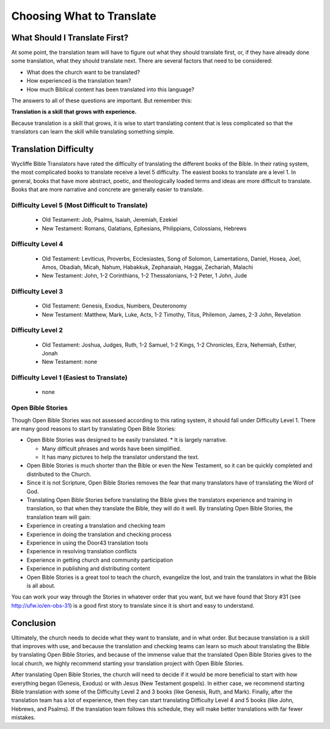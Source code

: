 Choosing What to Translate
==========================

What Should I Translate First?
------------------------------

At some point, the translation team will have to figure out what they should translate first, or, if they have already done some translation, what they should translate next. There are several factors that need to be considered:

* What does the church want to be translated?

* How experienced is the translation team?

* How much Biblical content has been translated into this language?

The answers to all of these questions are important. But remember this:

**Translation is a skill that grows with experience.**

Because translation is a skill that grows, it is wise to start translating content that is less complicated so that the translators can learn the skill while translating something simple.

Translation Difficulty
----------------------

Wycliffe Bible Translators have rated the difficulty of translating the different books of the Bible. In their rating system, the most complicated books to translate receive a level 5 difficulty. The easiest books to translate are a level 1.
In general, books that have more abstract, poetic, and theologically loaded terms and ideas are more difficult to translate. Books that are more narrative and concrete are generally easier to translate.

Difficulty Level 5 (Most Difficult to Translate)
^^^^^^^^^^^^^^^^^^^^^^^^^^^^^^^^^^^^^^^^^^^^^^^^
 
  * Old Testament: Job, Psalms, Isaiah, Jeremiah, Ezekiel

  * New Testament: Romans, Galatians, Ephesians, Philippians, Colossians, Hebrews

Difficulty Level 4
^^^^^^^^^^^^^^^^^^

  *	Old Testament: Leviticus, Proverbs, Ecclesiastes, Song of Solomon, Lamentations, Daniel, Hosea, Joel, Amos, Obadiah, Micah, Nahum, Habakkuk, Zephanaiah, Haggai, Zechariah, Malachi

  * New Testament: John, 1-2 Corinthians, 1-2 Thessalonians, 1-2 Peter, 1 John, Jude

Difficulty Level 3
^^^^^^^^^^^^^^^^^^

  *	Old Testament: Genesis, Exodus, Numbers, Deuteronomy

  * New Testament: Matthew, Mark, Luke, Acts, 1-2 Timothy, Titus, Philemon, James, 2-3 John, Revelation

Difficulty Level 2
^^^^^^^^^^^^^^^^^^^

  *	Old Testament: Joshua, Judges, Ruth, 1-2 Samuel, 1-2 Kings, 1-2 Chronicles, Ezra, Nehemiah, Esther, Jonah

  * New Testament: none

Difficulty Level 1 (Easiest to Translate)
^^^^^^^^^^^^^^^^^^^^^^^^^^^^^^^^^^^^^^^^^
  *	none

Open Bible Stories
^^^^^^^^^^^^^^^^^^

Though Open Bible Stories was not assessed according to this rating system, it should fall under Difficulty Level 1. There are many good reasons to start by translating Open Bible Stories:

* Open Bible Stories was designed to be easily translated.
  *	It is largely narrative.
  
  *	Many difficult phrases and words have been simplified.
  
  *	It has many pictures to help the translator understand the text.

* Open Bible Stories is much shorter than the Bible or even the New Testament, so it can be quickly completed and distributed to the Church.

* Since it is not Scripture, Open Bible Stories removes the fear that many translators have of translating the Word of God.

* Translating Open Bible Stories before translating the Bible gives the translators experience and training in translation, so that when they translate the Bible, they will do it well. By translating Open Bible Stories, the translation team will gain:

* Experience in creating a translation and checking team

* Experience in doing the translation and checking process

* Experience in using the Door43 translation tools

* Experience in resolving translation conflicts

*	Experience in getting church and community participation

*	Experience in publishing and distributing content

*	Open Bible Stories is a great tool to teach the church, evangelize the lost, and train the translators in what the Bible is all about.

You can work your way through the Stories in whatever order that you want, but we have found that Story #31 (see http://ufw.io/en-obs-31) is a good first story to translate since it is short and easy to understand.

Conclusion
-------------

Ultimately, the church needs to decide what they want to translate, and in what order. But because translation is a skill that improves with use, and because the translation and checking teams can learn so much about translating the Bible by translating Open Bible Stories, and because of the immense value that the translated Open Bible Stories gives to the local church, we highly recommend starting your translation project with Open Bible Stories.

After translating Open Bible Stories, the church will need to decide if it would be more beneficial to start with how everything began (Genesis, Exodus) or with Jesus (New Testament gospels). In either case, we recommend starting Bible translation with some of the Difficulty Level 2 and 3 books (like Genesis, Ruth, and Mark). Finally, after the translation team has a lot of experience, then they can start translating Difficulty Level 4 and 5 books (like John, Hebrews, and Psalms). If the translation team follows this schedule, they will make better translations with far fewer mistakes.
